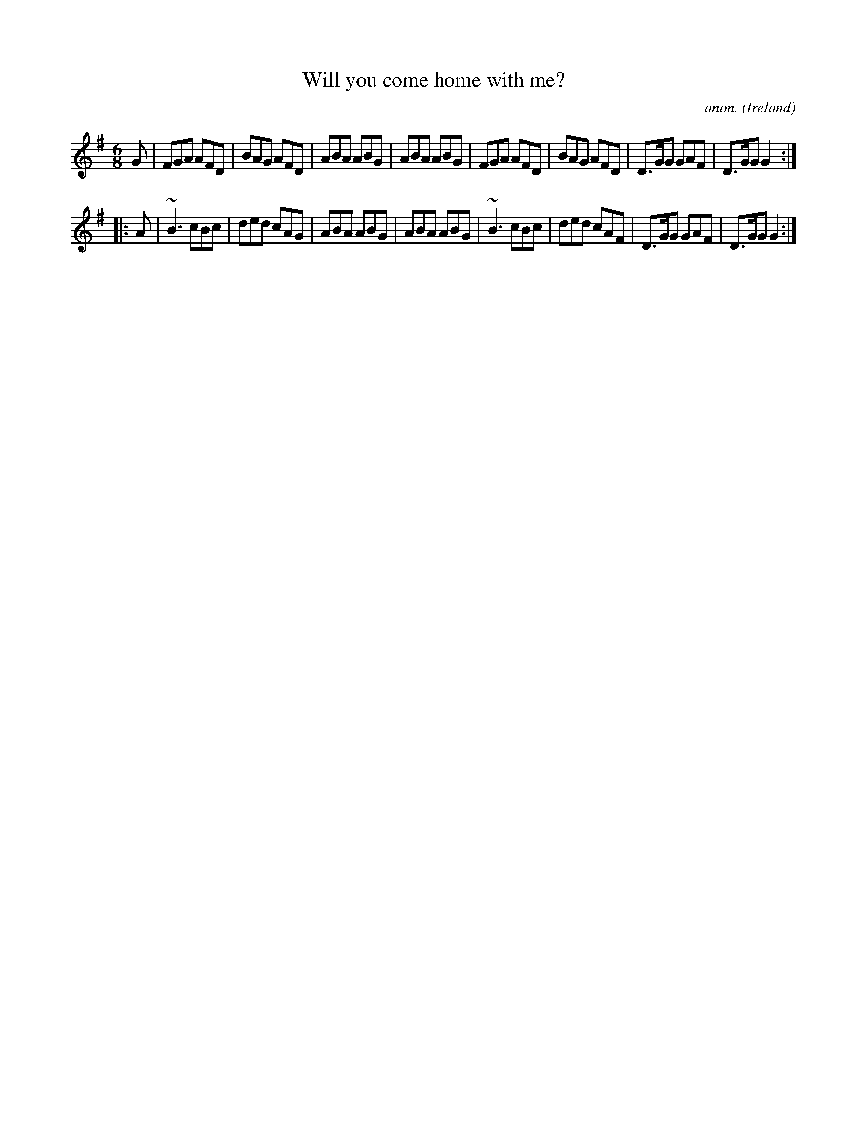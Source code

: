X:104
T:Will you come home with me?
C:anon.
O:Ireland
B:Francis O'Neill: "The Dance Music of Ireland" (1907) no. 104
R:Double jig
Z:Transcribed by Frank Nordberg - http://www.musicaviva.com
F:http://www.musicaviva.com/abc/tunes/ireland/oneill-1001/0104/oneill-1001-0104-1.abc
m:~n3 = no/4n/m/4n
M:6/8
L:1/8
K:G
G|FGA AFD|BAG AFD|ABA ABG|ABA ABG|FGA AFD|BAG AFD|D>GG GAF|D>GG G2:|
|:A|~B3 cBc|ded cAG|ABA ABG|ABA ABG|~B3 cBc|ded cAF|D>GG GAF|D>GG G2:|
W:
W:
%
%
